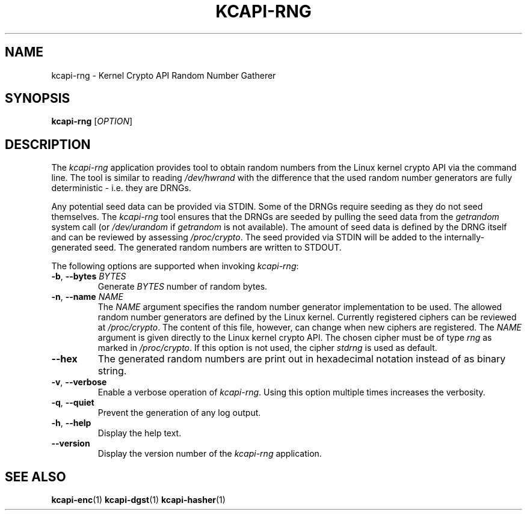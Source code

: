 .\" Copyright (c) 2017 - 2024 by Stephan Mueller (smueller@chronox.de)
.\"
.\" Permission is granted to make and distribute verbatim copies of this
.\" manual provided the copyright notice and this permission notice are
.\" preserved on all copies.
.\"
.\" Permission is granted to copy and distribute modified versions of this
.\" manual under the conditions for verbatim copying, provided that the
.\" entire resulting derived work is distributed under the terms of a
.\" permission notice identical to this one.
.\"
.\" Formatted or processed versions of this manual, if unaccompanied by
.\" the source, must acknowledge the copyright and authors of this work.
.\" License.
.TH KCAPI-RNG 1  2017-08-14
.SH NAME
kcapi-rng \- Kernel Crypto API Random Number Gatherer
.SH SYNOPSIS
.B kcapi-rng
[\fI\,OPTION\/\fR]
.SH DESCRIPTION
The
.I kcapi-rng
application provides tool to obtain random numbers from the Linux
kernel crypto API via the command line. The tool is similar to reading
.IR /dev/hwrand
with the difference that the used random number generators are fully
deterministic - i.e. they are DRNGs.
.PP
Any potential seed data can be provided via STDIN. Some of the DRNGs
require seeding as they do not seed themselves. The
.IR kcapi-rng
tool ensures that the DRNGs are seeded by pulling the seed data from
the
.IR getrandom
system call (or
.IR /dev/urandom
if
.IR getrandom
is not available). The amount of seed data is defined by the DRNG itself
and can be reviewed by assessing
.IR /proc/crypto .
The seed provided via STDIN will be added to the internally-generated seed.
The generated random numbers are written to STDOUT.
.LP
The following options are supported when invoking
.IR kcapi-rng :
.TP
\fB-b\fR, \fB\-\-bytes \fI\,BYTES\/\fR
Generate
.IR BYTES
number of random bytes.
.TP
\fB-n\fR, \fB\-\-name \fI\,NAME\/\fR
The
.IR NAME
argument specifies the random number generator implementation
to be used. The allowed random number generators are defined by the Linux
kernel. Currently registered ciphers can be reviewed at
.IR /proc/crypto .
The content of this file, however, can change when new ciphers
are registered. The
.IR NAME
argument is given directly to the Linux kernel crypto API. The
chosen cipher must be of type
.IR rng
as marked in
.IR /proc/crypto .
If this option is not used, the cipher
.IR stdrng
is used as default.
.TP
\fB\-\-hex\fR
The generated random numbers are print out in hexadecimal notation instead
of as binary string.
.TP
\fB\-v\fR, \fB\-\-verbose\fR
Enable a verbose operation of
.IR kcapi-rng .
Using this option multiple times increases the verbosity.
.TP
\fB\-q\fR, \fB\-\-quiet\fR
Prevent the generation of any log output.
.TP
\fB\-h\fR, \fB\-\-help\fR
Display the help text.
.TP
\fB\-\-version\fR
Display the version number of the
.IR kcapi-rng
application.
.PP
.SH SEE ALSO
\fBkcapi-enc\fR(1) \fBkcapi-dgst\fR(1) \fBkcapi-hasher\fR(1)
